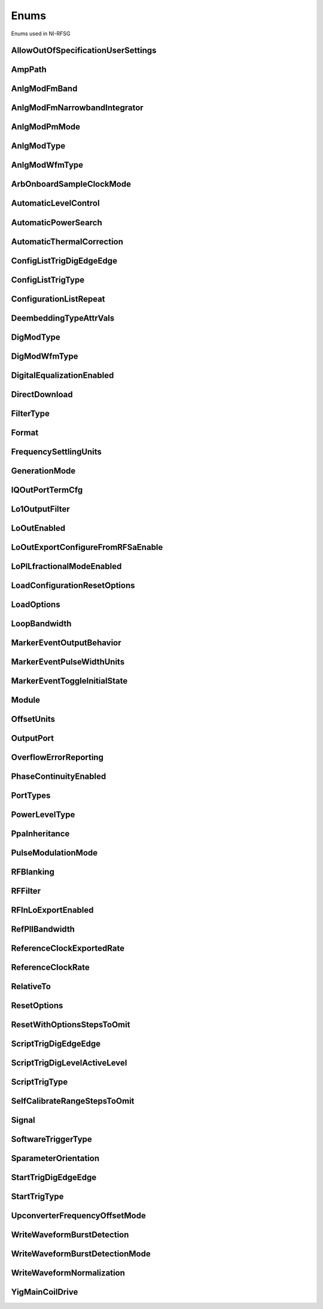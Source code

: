 Enums
=====

Enums used in NI-RFSG

.. py:currentmodule:: nirfsg


AllowOutOfSpecificationUserSettings
-----------------------------------

.. py:class:: AllowOutOfSpecificationUserSettings

    .. py:attribute:: AllowOutOfSpecificationUserSettings.DISABLE



        Disables out-of-specification user settings.

        



    .. py:attribute:: AllowOutOfSpecificationUserSettings.ENABLE



        Enables out-of-specification user settings.

        



AmpPath
-------

.. py:class:: AmpPath

    .. py:attribute:: AmpPath.HIGH_POWER



        Sets the amplification path to use the high power path.

        



    .. py:attribute:: AmpPath.LOW_HARMONIC



        Sets the amplification path to use the low harmonic path.

        



AnlgModFmBand
-------------

.. py:class:: AnlgModFmBand

    .. py:attribute:: AnlgModFmBand.NARROWBAND



        Specifies narrowband frequency modulation.

        



    .. py:attribute:: AnlgModFmBand.WIDEBAND



        Specifies wideband frequency modulation.

        



AnlgModFmNarrowbandIntegrator
-----------------------------

.. py:class:: AnlgModFmNarrowbandIntegrator

    .. py:attribute:: AnlgModFmNarrowbandIntegrator._100hzto1khz



        Specifies a range from 100Hz to 1kHz.

        



    .. py:attribute:: AnlgModFmNarrowbandIntegrator._1khzto10khz



        Specifies a range from 1kHz to 10kHz.

        



    .. py:attribute:: AnlgModFmNarrowbandIntegrator._10khzto100khz



        Specifies a range from 10kHz to 100kHz.

        



AnlgModPmMode
-------------

.. py:class:: AnlgModPmMode

    .. py:attribute:: AnlgModPmMode.HIGH_DEVIATION



        Specifies high deviation. High deviation comes at the expense of a higher phase noise.

        



    .. py:attribute:: AnlgModPmMode.LOW_PHASE_NOISE



        Specifies low phase noise. Low phase noise comes at the expense of a lower maximum deviation.

        



AnlgModType
-----------

.. py:class:: AnlgModType

    .. py:attribute:: AnlgModType.NONE



        Disables analog modulation.

        



    .. py:attribute:: AnlgModType.FM



        Specifies that the analog modulation type is FM.

        



    .. py:attribute:: AnlgModType.PM



        Specifies that the analog modulation type is PM.

        



    .. py:attribute:: AnlgModType.AM



        Specifies that the analog modulation type is AM.

        



AnlgModWfmType
--------------

.. py:class:: AnlgModWfmType

    .. py:attribute:: AnlgModWfmType.SINE



        Specifies that the analog modulation waveform type is sine.

        



    .. py:attribute:: AnlgModWfmType.SQUARE



        Specifies that the analog modulation waveform type is square.

        



    .. py:attribute:: AnlgModWfmType.TRIANGLE



        Specifies that the analog modulation waveform type is triangle.

        



ArbOnboardSampleClockMode
-------------------------

.. py:class:: ArbOnboardSampleClockMode

    .. py:attribute:: ArbOnboardSampleClockMode.HIGH_RESOLUTION



        Sample rates are generated by a high-resolution clock.

        



    .. py:attribute:: ArbOnboardSampleClockMode.DIVIDE_DOWN



        Sample rates are generated by dividing the source frequency.

        



AutomaticLevelControl
---------------------

.. py:class:: AutomaticLevelControl

    .. py:attribute:: AutomaticLevelControl.DISABLE



        Disables ALC.

        



    .. py:attribute:: AutomaticLevelControl.ENABLE



        Enables the ALC.

        



AutomaticPowerSearch
--------------------

.. py:class:: AutomaticPowerSearch

    .. py:attribute:: AutomaticPowerSearch.DISABLE



        Disables automatic power search.

        



    .. py:attribute:: AutomaticPowerSearch.ENABLE



        Enables automatic power search.

        



AutomaticThermalCorrection
--------------------------

.. py:class:: AutomaticThermalCorrection

    .. py:attribute:: AutomaticThermalCorrection.DISABLE



        Automatic thermal correction is disabled.

        



    .. py:attribute:: AutomaticThermalCorrection.ENABLE



        Automatic thermal correction is enabled.

        



ConfigListTrigDigEdgeEdge
-------------------------

.. py:class:: ConfigListTrigDigEdgeEdge

    .. py:attribute:: ConfigListTrigDigEdgeEdge.EDGE



        Specifies the rising edge as the active edge. The rising edge occurs when the signal transitions from low level to high level.

        



ConfigListTrigType
------------------

.. py:class:: ConfigListTrigType

    .. py:attribute:: ConfigListTrigType.NONE



        Generation starts immediately, but the list does not advance.

        



    .. py:attribute:: ConfigListTrigType.DIGITAL_EDGE



        Data operation does not start until a digital edge is detected. The source of the digital edge is specified in the :py:attr:`nirfsg.Session.DIGITAL_EDGE_CONFIGURATION_LIST_STEP_TRIGGER_SOURCE` property, and the active edge is always rising.

        



ConfigurationListRepeat
-----------------------

.. py:class:: ConfigurationListRepeat

    .. py:attribute:: ConfigurationListRepeat.CONFIGURATION_LIST_REPEAT_CONTINUOUS



        NI-RFSG runs the configuration list continuously.

        



    .. py:attribute:: ConfigurationListRepeat.MANUAL



    .. py:attribute:: ConfigurationListRepeat.CONFIGURATION_LIST_REPEAT_SINGLE



        NI-RFSG runs the configuration list only once.

        



    .. py:attribute:: ConfigurationListRepeat.SCRIPT_TRIGGER



DeembeddingTypeAttrVals
-----------------------

.. py:class:: DeembeddingTypeAttrVals

    .. py:attribute:: DeembeddingTypeAttrVals.NONE



        De-embedding is not applied to the measurement.

        



    .. py:attribute:: DeembeddingTypeAttrVals.SCALAR



        De-embeds the measurement using only the gain term.

        



    .. py:attribute:: DeembeddingTypeAttrVals.VECTOR



        De-embeds the measurement using the gain term and the reflection term.

        



DigModType
----------

.. py:class:: DigModType

    .. py:attribute:: DigModType.NONE



        Disables digital modulation.

        



    .. py:attribute:: DigModType.FSK



        Specifies that the digital modulation type is frequency-shift keying (FSK).

        



    .. py:attribute:: DigModType.OOK



        Specifies that the digital modulation type is on-off keying (OOK).

        



    .. py:attribute:: DigModType.PSK



        Specifies that the digital modulation type is phase-shift keying (PSK).

        



DigModWfmType
-------------

.. py:class:: DigModWfmType

    .. py:attribute:: DigModWfmType.PRBS



        Specifies that the digital modulation waveform type is pseudorandom bit sequence (PRBS).

        



    .. py:attribute:: DigModWfmType.USER_DEFINED



        Specifies that the digital modulation waveform type is user defined. To specify the user-defined waveform, call the :py:meth:`nirfsg.Session.configure_digital_modulation_user_defined_waveform` method.

        



DigitalEqualizationEnabled
--------------------------

.. py:class:: DigitalEqualizationEnabled

    .. py:attribute:: DigitalEqualizationEnabled.DISABLE



        Filter is not applied

        



    .. py:attribute:: DigitalEqualizationEnabled.ENABLE



        Filter is applied.

        



DirectDownload
--------------

.. py:class:: DirectDownload

    .. py:attribute:: DirectDownload.DISABLE



        The RF In local oscillator signal is not present at the front panel LO OUT connector.

        



    .. py:attribute:: DirectDownload.ENABLE



        The RF In local oscillator signal is present at the front panel LO OUT connector.

        



    .. py:attribute:: DirectDownload.UNSPECIFIED



        The RF IN local oscillator signal may or may not be present at the front panel LO OUT connector, because NI-RFSA may be controlling it.

        



FilterType
----------

.. py:class:: FilterType

    .. py:attribute:: FilterType.NONE



        No filter type is applied.

        



    .. py:attribute:: FilterType.ARB_FILTER_TYPE_ROOT_RAISED_COSINE



        Applies a root-raised cosine filter to the data with the alpha value specified with the :py:attr:`nirfsg.Session.arb_filter_root_raised_cosine_alpha` property.

        



    .. py:attribute:: FilterType.ARB_FILTER_TYPE_RAISED_COSINE



        Applies a raised cosine filter to the data with the alpha value specified with the :py:attr:`nirfsg.Session.arb_filter_raised_cosine_alpha` property.

        



Format
------

.. py:class:: Format

    .. py:attribute:: Format.MAGNITUDE_AND_PHASE



        Results in a linear interpolation of the magnitude and a separate linear interpolation of the phase.

        



    .. py:attribute:: Format.MAGNITUDE_DB_AND_PHASE



        Results in a linear interpolation of the magnitude, in decibels, and a separate linear interpolation of the phase.

        



    .. py:attribute:: Format.REAL_AND_IMAGINARY



        Results in a linear interpolation of the real portion of the complex number and a separate linear interpolation of the complex portion.

        



FrequencySettlingUnits
----------------------

.. py:class:: FrequencySettlingUnits

    .. py:attribute:: FrequencySettlingUnits.TIME_AFTER_LOCK



        Specifies the time to wait after the frequency PLL locks.

        



    .. py:attribute:: FrequencySettlingUnits.TIME_AFTER_IO



        Specifies the time to wait after all writes occur to change the frequency

        



    .. py:attribute:: FrequencySettlingUnits.PPM



        Specifies the minimum frequency accuracy when settling completes. Units are in parts per million (PPM or 1E-6).

        



GenerationMode
--------------

.. py:class:: GenerationMode

    .. py:attribute:: GenerationMode.CW



        Configures the RF signal generator to generate a CW signal.

        



    .. py:attribute:: GenerationMode.ARB_WAVEFORM



        Configures the RF signal generator to generate the arbitrary waveform specified by the :py:attr:`nirfsg.Session.arb_selected_waveform` property.

        



    .. py:attribute:: GenerationMode.SCRIPT



        Configures the RF signal generator to generate arbitrary waveforms as directed by the :py:attr:`nirfsg.Session.selected_script` property.

        



IQOutPortTermCfg
----------------

.. py:class:: IQOutPortTermCfg

    .. py:attribute:: IQOutPortTermCfg.DIFFERENTIAL



        Sets the terminal configuration to differential.

        



    .. py:attribute:: IQOutPortTermCfg.SINGLE_ENDED



        Sets the terminal configuration to single-ended.

        



Lo1OutputFilter
---------------

.. py:class:: Lo1OutputFilter

    .. py:attribute:: Lo1OutputFilter.MANUAL



        yet to be defined

        



    .. py:attribute:: Lo1OutputFilter.SCRIPT_TRIGGER



        yet to be defined

        



LoOutEnabled
------------

.. py:class:: LoOutEnabled

    .. py:attribute:: LoOutEnabled.DISABLE



        The local oscillator signal is present at the LO OUT front panel connector.

        



    .. py:attribute:: LoOutEnabled.MANUAL



    .. py:attribute:: LoOutEnabled.ENABLE



        The local oscillator signal is  not present at the LO OUT front panel connector..

        



    .. py:attribute:: LoOutEnabled.SCRIPT_TRIGGER



LoOutExportConfigureFromRFSaEnable
----------------------------------

.. py:class:: LoOutExportConfigureFromRFSaEnable

    .. py:attribute:: LoOutExportConfigureFromRFSaEnable.DISABLE



        Do not allow NI-RFSA to control the NI-RFSG local oscillator export.

        



    .. py:attribute:: LoOutExportConfigureFromRFSaEnable.MANUAL



    .. py:attribute:: LoOutExportConfigureFromRFSaEnable.ENABLE



        Allow NI-RFSA to control the NI-RFSG local oscillator export.

        



    .. py:attribute:: LoOutExportConfigureFromRFSaEnable.SCRIPT_TRIGGER



LoPlLfractionalModeEnabled
--------------------------

.. py:class:: LoPlLfractionalModeEnabled

    .. py:attribute:: LoPlLfractionalModeEnabled.DISABLE



        Disables fractional mode for the LO PLL.

        



    .. py:attribute:: LoPlLfractionalModeEnabled.MANUAL



    .. py:attribute:: LoPlLfractionalModeEnabled.ENABLE



        Enables fractional mode for the LO PLL.

        



    .. py:attribute:: LoPlLfractionalModeEnabled.SCRIPT_TRIGGER



LoadConfigurationResetOptions
-----------------------------

.. py:class:: LoadConfigurationResetOptions

    .. py:attribute:: LoadConfigurationResetOptions.WAVEFORMS



        NI-RFSG skips resetting the waveform configurations.

        



    .. py:attribute:: LoadConfigurationResetOptions.DEEMBEDDING_TABLES



        NI-RFSG skips resetting the de-embedding tables.

        



    .. py:attribute:: LoadConfigurationResetOptions.SCRIPTS



        NI-RFSG skips resetting the scripts.

        



    .. py:attribute:: LoadConfigurationResetOptions.NONE



        NI-RFSG resets all configurations.

        



LoadOptions
-----------

.. py:class:: LoadOptions

    .. py:attribute:: LoadOptions.NONE



        NI-RFSG loads all the configurations to the session.

        



    .. py:attribute:: LoadOptions.WAVEFORMS



        NI-RFSG skips loading the waveform configurations to the session.

        



LoopBandwidth
-------------

.. py:class:: LoopBandwidth

    .. py:attribute:: LoopBandwidth.NARROW



        Uses the narrowest loop bandwidth setting for the PLL.

        



    .. py:attribute:: LoopBandwidth.MEDIUM



        Uses the medium loop bandwidth setting for the PLL.

        



    .. py:attribute:: LoopBandwidth.WIDE



        Uses the widest loop bandwidth setting for the PLL.

        



MarkerEventOutputBehavior
-------------------------

.. py:class:: MarkerEventOutputBehavior

    .. py:attribute:: MarkerEventOutputBehavior.PULSE



        Specifies the Marker Event output behavior as pulse.

        



    .. py:attribute:: MarkerEventOutputBehavior.TOGGLE



        Specifies the Marker Event output behavior as toggle.

        



MarkerEventPulseWidthUnits
--------------------------

.. py:class:: MarkerEventPulseWidthUnits

    .. py:attribute:: MarkerEventPulseWidthUnits.SECONDS



        Specifies the Marker Event pulse width units as seconds.

        



    .. py:attribute:: MarkerEventPulseWidthUnits.SAMPLE_CLOCK_PERIODS



        Specifies the Marker Event pulse width units as Sample Clock periods.

        



MarkerEventToggleInitialState
-----------------------------

.. py:class:: MarkerEventToggleInitialState

    .. py:attribute:: MarkerEventToggleInitialState.LOW



        Specifies the initial state of the Marker Event toggle behavior as digital low.

        



    .. py:attribute:: MarkerEventToggleInitialState.HIGH



        Specifies the initial state of the Marker Event toggle behavior as digital high.

        



Module
------

.. py:class:: Module

    .. py:attribute:: Module.AWG



        The AWG associated with the primary module.

        



    .. py:attribute:: Module.LO



        The LO associated with the primary module.

        



    .. py:attribute:: Module.PRIMARY_MODULE



        The stand-alone device or the main module in a multi-module device.

        



OffsetUnits
-----------

.. py:class:: OffsetUnits

    .. py:attribute:: OffsetUnits.PERCENT



        Specifies the unit in percentage.

        



    .. py:attribute:: OffsetUnits.VOLTS



        Specifies the unit in volts.

        



OutputPort
----------

.. py:class:: OutputPort

    .. py:attribute:: OutputPort.RF_OUT



        Enables the RF OUT port. This value is not valid for the PXIe-5820.

        



    .. py:attribute:: OutputPort.IQ_OUT



        Enables the I/Q OUT port. This value is valid on only the PXIe-5645 and PXIe-5820.

        



    .. py:attribute:: OutputPort.CAL_OUT



        Enables the CAL OUT port.

        



    .. py:attribute:: OutputPort.I_ONLY



        Enables the I connectors of the I/Q OUT port. This value is valid on only the PXIe-5645.

        



OverflowErrorReporting
----------------------

.. py:class:: OverflowErrorReporting

    .. py:attribute:: OverflowErrorReporting.WARNING



        NI-RFSG returns a warning when an OSP overflow occurs.

        



    .. py:attribute:: OverflowErrorReporting.DISABLED



        NI-RFSG does not return an error or a warning when an OSP overflow occurs.

        



PhaseContinuityEnabled
----------------------

.. py:class:: PhaseContinuityEnabled

    .. py:attribute:: PhaseContinuityEnabled.AUTO



        The arbitrary waveform may be repeated to ensure phase continuity after upconversion. This setting could cause waveform size to increase.

        



    .. py:attribute:: PhaseContinuityEnabled.DISABLE



        The arbitrary waveform plays back without regard to any possible phase discontinuities introduced by upconversion. The time duration of the original waveform is maintained.

        



    .. py:attribute:: PhaseContinuityEnabled.ENABLE



        The arbitrary waveform may be repeated to ensure phase continuity after upconversion. Enabling this property could cause waveform size to increase.

        



PortTypes
---------

.. py:class:: PortTypes

    .. py:attribute:: PortTypes.OUT



        Specifies the PXIe-5840 RF OUT port.

        



    .. py:attribute:: PortTypes.IN



        Specifies the PXIe-5840 RF IN port. This value is not supported as the first element of an array.

        



PowerLevelType
--------------

.. py:class:: PowerLevelType

    .. py:attribute:: PowerLevelType.AVERAGE



        Indicates the desired power averaged in time. The driver maximizes the dynamic range by scaling the I/Q waveform so that its peak magnitude is equal to one. If your write more than one waveform, NI-RFSG scales each waveform without preserving the power level ratio between the waveforms. This value is not valid for the PXIe-5820.

        



    .. py:attribute:: PowerLevelType.PEAK



        Indicates the maximum power level of the RF signal averaged over one period of the RF carrier frequency (the peak envelope power). This setting requires that the magnitude of the I/Q waveform must always be less than or equal to one. When using peak power, the power level of the RF signal matches the specified power level at moments when the magnitude of the I/Q waveform equals one. If you write more than one waveform, the relative scaling between waveforms is preserved. In peak power mode, waveforms are scaled according to the :py:attr:`nirfsg.Session.arb_waveform_software_scaling_factor` property. You can use the :py:attr:`nirfsg.Session.peak_power_adjustment` property in conjunction with the :py:attr:`nirfsg.Session.power_level` property when the :py:attr:`nirfsg.Session.power_level_type` property is set to :py:data:`~nirfsg.PowerLevelType.PEAK`.

        



PpaInheritance
--------------

.. py:class:: PpaInheritance

    .. py:attribute:: PpaInheritance.EXACT_MATCH



        Errors out if different values are detected in the script.

        



    .. py:attribute:: PpaInheritance.MINIMUM



        Uses the minimum value found in the script.

        



    .. py:attribute:: PpaInheritance.MAXIMUM



        Uses the maximum value found in the script.

        



PulseModulationMode
-------------------

.. py:class:: PulseModulationMode

    .. py:attribute:: PulseModulationMode.OPTIMAL_MATCH



        Provides for a more optimal power output match for the device during the off cycle of the pulse mode operation. Not supported on PXIe-5842

        



    .. py:attribute:: PulseModulationMode.HIGH_ISOLATION



        Allows for the best on/off power ratio of the pulsed signal.

        



    .. py:attribute:: PulseModulationMode.ANALOG



        Analog switch blanking. Balance between switching speed and on/off power ratio of the pulsed signal.

        



    .. py:attribute:: PulseModulationMode.DIGITAL



        Digital only modulation. Provides the best on/off switching speed of the pulsed signal at the cost of signal isolation.

        



RFBlanking
----------

.. py:class:: RFBlanking

    .. py:attribute:: RFBlanking.DISABLE



        RF blanking is disabled.

        



    .. py:attribute:: RFBlanking.ENABLE



        RF blanking is enabled.

        



RFFilter
--------

.. py:class:: RFFilter

    .. py:attribute:: RFFilter.HI_FREQ_MOD



        yet to be defined

        



    .. py:attribute:: RFFilter.LO_FREQ_MOD_4000



        yet to be defined

        



    .. py:attribute:: RFFilter.LO_FREQ_MOD_2500



        yet to be defined

        



RFInLoExportEnabled
-------------------

.. py:class:: RFInLoExportEnabled

    .. py:attribute:: RFInLoExportEnabled.UNSPECIFIED



        The RF IN local oscillator signal may or may not be present at the front panel LO OUT connector, because NI-RFSA may

        



    .. py:attribute:: RFInLoExportEnabled.DISABLE



        The RF In local oscillator signal is not present at the front panel LO OUT connector.

        



    .. py:attribute:: RFInLoExportEnabled.ENABLE



        The RF In local oscillator signal is present at the front panel LO OUT connector.

        



RefPllBandwidth
---------------

.. py:class:: RefPllBandwidth

    .. py:attribute:: RefPllBandwidth.NARROW



        Uses the narrowest loop bandwidth setting for the PLL. Setting this property to :py:data:`~nirfsg.NIRFSG_VAL_NARROW` allows the PXIe-5653 to lock to a reference with worse phase noise than the PXIe-5653 and utilize the better phase noise of the PXIe-5653.

        



    .. py:attribute:: RefPllBandwidth.MEDIUM



        Uses the medium loop bandwidth setting for the PLL.

        



    .. py:attribute:: RefPllBandwidth.WIDE



        Uses the widest loop bandwidth setting for the PLL. Setting this property to :py:data:`~nirfsg.NIRFSG_VAL_WIDE` on the PXIe-5653 allows the reference PLL to lock to a better reference with better phase noise than the PXIe-5653 and utilize the better phase noise of the reference.

        



ReferenceClockExportedRate
--------------------------

.. py:class:: ReferenceClockExportedRate

    .. py:attribute:: ReferenceClockExportedRate._10mhz



        Uses a 10MHz Reference Clock rate.

        



    .. py:attribute:: ReferenceClockExportedRate._100mhz



        Uses a 100MHz Reference Clock rate.

        



    .. py:attribute:: ReferenceClockExportedRate._1ghz



        Uses a 1GHz Reference Clock rate.

        



ReferenceClockRate
------------------

.. py:class:: ReferenceClockRate

    .. py:attribute:: ReferenceClockRate.AUTO



        Uses the default Reference Clock rate for the device or automatically detects the Reference Clock rate if the device supports it.

        



    .. py:attribute:: ReferenceClockRate._10mhz



        Uses a 10MHz Reference Clock rate.

        



RelativeTo
----------

.. py:class:: RelativeTo

    .. py:attribute:: RelativeTo.CURRENT_POSITION



        The reference position is relative to the current position.

        



    .. py:attribute:: RelativeTo.START_OF_WAVEFORM



        The reference position is relative to the start of the waveform.

        



ResetOptions
------------

.. py:class:: ResetOptions

    .. py:attribute:: ResetOptions.RFSG_VAL_LOAD_CONFIGURATIONS_FROM_FILE_RESET_OPTIONS_SKIP_WAVEFORMS



        NI-RFSG skips resetting the waveform configurations.

        



    .. py:attribute:: ResetOptions.MANUAL



    .. py:attribute:: ResetOptions.RFSG_VAL_LOAD_CONFIGURATIONS_FROM_FILE_RESET_OPTIONS_SKIP_DEEMBEDDING_TABLES



        NI-RFSG skips resetting the de-embedding tables.

        



    .. py:attribute:: ResetOptions.SCRIPT_TRIGGER



    .. py:attribute:: ResetOptions.RFSG_VAL_LOAD_CONFIGURATIONS_FROM_FILE_RESET_OPTIONS_SKIP_SCRIPTS



        NI-RFSG skips resetting the scripts.

        



    .. py:attribute:: ResetOptions.MARKER_EVENT



    .. py:attribute:: ResetOptions.RFSG_VAL_LOAD_CONFIGURATIONS_FROM_FILE_RESET_OPTIONS_SKIP_NONE



        NI-RFSG resets all configurations.

        



    .. py:attribute:: ResetOptions.SELF_CAL_IMAGE_SUPPRESSION



ResetWithOptionsStepsToOmit
---------------------------

.. py:class:: ResetWithOptionsStepsToOmit

    .. py:attribute:: ResetWithOptionsStepsToOmit.DEEMBEDDING_TABLES



        Omits deleting de-embedding tables. This step is valid only for the PXIe-5830/5831/5832/5840.

        



    .. py:attribute:: ResetWithOptionsStepsToOmit.NONE



        No step is omitted during reset.

        



    .. py:attribute:: ResetWithOptionsStepsToOmit.ROUTES



        Omits the routing reset step. Routing is preserved after a reset. However, routing related properties are reset to default, and routing is released if the default properties are committed after a reset.

        



    .. py:attribute:: ResetWithOptionsStepsToOmit.SCRIPTS



        Omits clearing scripts.

        



    .. py:attribute:: ResetWithOptionsStepsToOmit.WAVEFORMS



        Omits clearing waveforms.

        



ScriptTrigDigEdgeEdge
---------------------

.. py:class:: ScriptTrigDigEdgeEdge

    .. py:attribute:: ScriptTrigDigEdgeEdge.RISING



        Asserts the trigger when the signal transitions from low level to high level.

        



    .. py:attribute:: ScriptTrigDigEdgeEdge.FALLING



        Asserts the trigger when the signal transitions from high level to low level.

        



ScriptTrigDigLevelActiveLevel
-----------------------------

.. py:class:: ScriptTrigDigLevelActiveLevel

    .. py:attribute:: ScriptTrigDigLevelActiveLevel.HIGH



        Trigger when the digital trigger signal is high.

        



    .. py:attribute:: ScriptTrigDigLevelActiveLevel.LOW



        Trigger when the digital trigger signal is low.

        



ScriptTrigType
--------------

.. py:class:: ScriptTrigType

    .. py:attribute:: ScriptTrigType.NONE



        No trigger is configured. Signal generation starts immediately.

        



    .. py:attribute:: ScriptTrigType.DIGITAL_EDGE



        The data operation does not start until a digital edge is detected. The source of the digital edge is specified with the :py:attr:`nirfsg.Session.digital_edge_start_trigger_source` property, and the active edge is specified with the :py:attr:`nirfsg.Session.digital_edge_start_trigger_edge` property.

        



    .. py:attribute:: ScriptTrigType.DIGITAL_LEVEL



        The data operation does not start until the digital level is detected. The source of the digital level is specified in the :py:attr:`nirfsg.Session.digital_level_script_trigger_source` property, and the active level is specified in the :py:attr:`nirfsg.Session.digital_level_script_trigger_active_level` property.

        



    .. py:attribute:: ScriptTrigType.SOFTWARE



        The data operation does not start until a software trigger occurs. You can create a software event by calling the :py:meth:`nirfsg.Session.send_software_edge_trigger` method.

        



SelfCalibrateRangeStepsToOmit
-----------------------------

.. py:class:: SelfCalibrateRangeStepsToOmit

    .. py:attribute:: SelfCalibrateRangeStepsToOmit.IMAGE_SUPPRESSION



        Omits the Image Suppression step. If you omit this step, the Residual Sideband Image performance is not adjusted.

        



    .. py:attribute:: SelfCalibrateRangeStepsToOmit.LO_SELF_CAL



        Omits the LO Self Cal step. If you omit this step, the power level of the LO is not adjusted.

        



    .. py:attribute:: SelfCalibrateRangeStepsToOmit.OMIT_NONE



        No calibration steps are omitted.

        



    .. py:attribute:: SelfCalibrateRangeStepsToOmit.POWER_LEVEL_ACCURACY



        Omits the Power Level Accuracy step. If you omit this step, the power level accuracy of the device is not adjusted.

        



    .. py:attribute:: SelfCalibrateRangeStepsToOmit.RESIDUAL_LO_POWER



        Omits the Residual LO Power step. If you omit this step, the Residual LO Power performance is not adjusted.

        



    .. py:attribute:: SelfCalibrateRangeStepsToOmit.SYNTHESIZER_ALIGNMENT



        Omits the Voltage Controlled Oscillator (VCO) Alignment step. If you omit this step, the LO PLL is not adjusted.

        



Signal
------

.. py:class:: Signal

    .. py:attribute:: Signal.CONFIGURATION_SETTLED_EVENT



        Exports a Configuration Settled Event.

        



    .. py:attribute:: Signal.START_TRIGGER



        Exports a Start Trigger.

        



    .. py:attribute:: Signal.SCRIPT_TRIGGER



        Exports a Script Trigger.

        



    .. py:attribute:: Signal.MARKER_EVENT



        Exports a Marker Event.

        



    .. py:attribute:: Signal.REF_CLOCK



        Exports the Reference Clock.

        



    .. py:attribute:: Signal.STARTED_EVENT



        Exports a Started Event.

        



    .. py:attribute:: Signal.DONE_EVENT



        Exports a Done Event.

        



    .. py:attribute:: Signal.CONFIGURATION_LIST_STEP_TRIGGER



        Exports a Configuration List Step Trigger.

        



SoftwareTriggerType
-------------------

.. py:class:: SoftwareTriggerType

    .. py:attribute:: SoftwareTriggerType.SCRIPT



        Specifies the Script Trigger.

        



    .. py:attribute:: SoftwareTriggerType.START



        Specifies the Start Trigger.

        



SparameterOrientation
---------------------

.. py:class:: SparameterOrientation

    .. py:attribute:: SparameterOrientation.PORT1



        Port 1 of the S2P is oriented towards the DUT port.

        



    .. py:attribute:: SparameterOrientation.PORT2



        Port 2 of the S2P is oriented towards the DUT port.

        



StartTrigDigEdgeEdge
--------------------

.. py:class:: StartTrigDigEdgeEdge

    .. py:attribute:: StartTrigDigEdgeEdge.RISING



        Occurs when the signal transitions from low level to high level.

        



    .. py:attribute:: StartTrigDigEdgeEdge.FALLING



        Occurs when the signal transitions from high level to low level.

        



StartTrigType
-------------

.. py:class:: StartTrigType

    .. py:attribute:: StartTrigType.NONE



        No trigger is configured.

        



    .. py:attribute:: StartTrigType.DIGITAL_EDGE



        The data operation does not start until a digital edge is detected. The source of the digital edge is specified with the :py:attr:`nirfsg.Session.digital_edge_start_trigger_source` property, and the active edge is specified in the :py:attr:`nirfsg.Session.digital_edge_start_trigger_edge` property.

        



    .. py:attribute:: StartTrigType.SOFTWARE



        The data operation does not start until a software event occurs. You may create a software trigger by calling the :py:meth:`nirfsg.Session.send_software_edge_trigger` method.

        



    .. py:attribute:: StartTrigType.P2P_ENDPOINT_FULLNESS



        The data operation does not start until the endpoint reaches the threshold specified in the :py:attr:`nirfsg.Session.p2p_endpoint_fullness_start_trigger_level` property.

        



UpconverterFrequencyOffsetMode
------------------------------

.. py:class:: UpconverterFrequencyOffsetMode

    .. py:attribute:: UpconverterFrequencyOffsetMode.AUTO



        NI-RFSG places the upconverter center frequency outside of the signal bandwidth if the :py:attr:`nirfsg.Session.signal_bandwidth` property has been set and can be avoided.

        



    .. py:attribute:: UpconverterFrequencyOffsetMode.ENABLE



        NI-RFSG places the upconverter center frequency outside of the signal bandwidth if the :py:attr:`nirfsg.Session.signal_bandwidth` property has been set and can be avoided. NI-RFSG returns an error if the :py:attr:`nirfsg.Session.signal_bandwidth` property has not been set, or if the signal bandwidth is too large.

        



    .. py:attribute:: UpconverterFrequencyOffsetMode.USER_DEFINED



        NI-RFSG uses the offset that you specified with the :py:attr:`nirfsg.Session.upconverter_frequency_offset` or :py:attr:`nirfsg.Session.upconverter_center_frequency` properties.

        



WriteWaveformBurstDetection
---------------------------

.. py:class:: WriteWaveformBurstDetection

    .. py:attribute:: WriteWaveformBurstDetection.DISABLE



        Burst detection is disabled.

        



    .. py:attribute:: WriteWaveformBurstDetection.ENABLE



        Burst detection is enabled.

        



WriteWaveformBurstDetectionMode
-------------------------------

.. py:class:: WriteWaveformBurstDetectionMode

    .. py:attribute:: WriteWaveformBurstDetectionMode.AUTO



        NI-RFSG automatically detects the burst start and burst stop locations by analyzing the waveform.

        



    .. py:attribute:: WriteWaveformBurstDetectionMode.MANUAL



        User sets the burst detection parameters.

        



WriteWaveformNormalization
--------------------------

.. py:class:: WriteWaveformNormalization

    .. py:attribute:: WriteWaveformNormalization.DISABLE



        Disables normalization on the waveform.

        



    .. py:attribute:: WriteWaveformNormalization.ENABLE



        Enables normalization on a waveform to transform the waveform data so that its maximum is 1.00 and its minimum is -1.00

        



YigMainCoilDrive
----------------

.. py:class:: YigMainCoilDrive

    .. py:attribute:: YigMainCoilDrive.MANUAL



        Adjusts the YIG main coil for an underdamped response.

        



    .. py:attribute:: YigMainCoilDrive.FAST



        Adjusts the YIG main coil for an overdamped response.

        





